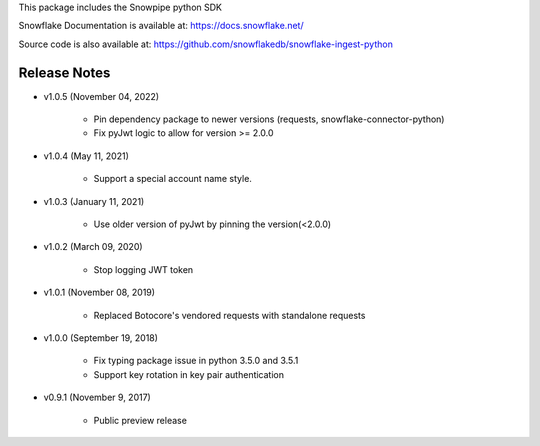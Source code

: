 This package includes the Snowpipe python SDK

Snowflake Documentation is available at:
https://docs.snowflake.net/

Source code is also available at: https://github.com/snowflakedb/snowflake-ingest-python

Release Notes
-------------------------------------------------------------------------------

- v1.0.5 (November 04, 2022)

      - Pin dependency package to newer versions (requests, snowflake-connector-python)
      - Fix pyJwt logic to allow for version >= 2.0.0
      
- v1.0.4 (May 11, 2021)

      - Support a special account name style.

- v1.0.3 (January 11, 2021)

      - Use older version of pyJwt by pinning the version(<2.0.0)

- v1.0.2 (March 09, 2020)

      - Stop logging JWT token

- v1.0.1 (November 08, 2019)

      - Replaced Botocore's vendored requests with standalone requests

- v1.0.0 (September 19, 2018)

      - Fix typing package issue in python 3.5.0 and 3.5.1
      - Support key rotation in key pair authentication

- v0.9.1 (November 9, 2017)

      - Public preview release
